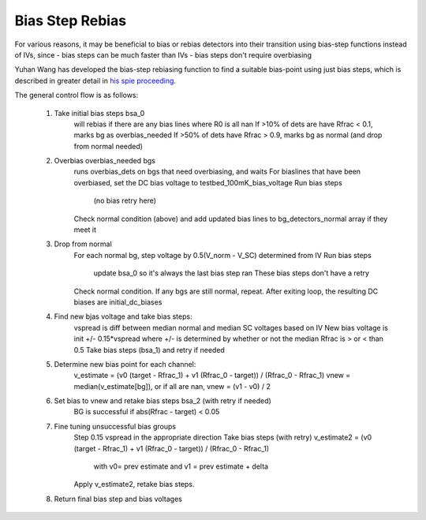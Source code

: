 Bias Step Rebias
================================

For various reasons, it may be beneficial to bias or rebias detectors into their
transition using bias-step functions instead of IVs, since
- bias steps can be much faster than IVs
- bias steps don't require overbiasing

Yuhan Wang has developed the bias-step rebiasing function to find a suitable
bias-point using just bias steps, which is described in greater detail in `his
spie proceeding <https://arxiv.org/abs/2107.13504>`_.

The general control flow is as follows:

    1. Take initial bias steps bsa_0
        will rebias if there are any bias lines where R0 is all nan
        If >10% of dets are have Rfrac < 0.1, marks bg as overbias_needed
        If >50% of dets have Rfrac > 0.9, marks bg as normal (and drop from normal needed)
    2. Overbias overbias_needed bgs
        runs overbias_dets on bgs that need overbiasing, and waits
        For biaslines that have been overbiased, set the DC bias voltage to testbed_100mK_bias_voltage
        Run bias steps
            (no bias retry here)
        Check normal condition (above) and add updated bias lines to bg_detectors_normal array if they meet it
    3. Drop from normal
        For each normal bg, step voltage by 0.5(V_norm - V_SC) determined from IV
        Run bias steps
            update bsa_0 so it's always the last bias step ran
            These bias steps don't have a retry
        Check normal condition. If any bgs are still normal, repeat.
        After exiting loop, the resulting DC biases are initial_dc_biases
    4. Find new bjas voltage and take bias steps:
        vspread is diff between median normal and median SC voltages based on IV
        New bias voltage is init +/- 0.15*vspread where +/- is determined by
        whether or not the median Rfrac is > or < than 0.5
        Take bias steps (bsa_1) and retry if needed
    5. Determine new bias point for each channel:
        v_estimate = (v0 (target - Rfrac_1) + v1 (Rfrac_0 - target)) / (Rfrac_0 - Rfrac_1)
        vnew = median(v_estimate[bg]), or if all are nan, vnew = (v1 - v0) / 2
    6. Set bias to vnew and retake bias steps bsa_2 (with retry if needed)
        BG is successful if abs(Rfrac - target) < 0.05
    7. Fine tuning unsuccessful bias groups
        Step 0.15 vspread in the appropriate direction
        Take bias steps (with retry)
        v_estimate2 = (v0 (target - Rfrac_1) + v1 (Rfrac_0 - target)) / (Rfrac_0 - Rfrac_1)
            with v0= prev estimate and v1 = prev estimate + delta
        Apply v_estimate2, retake bias steps.
    8. Return final bias step and bias voltages
